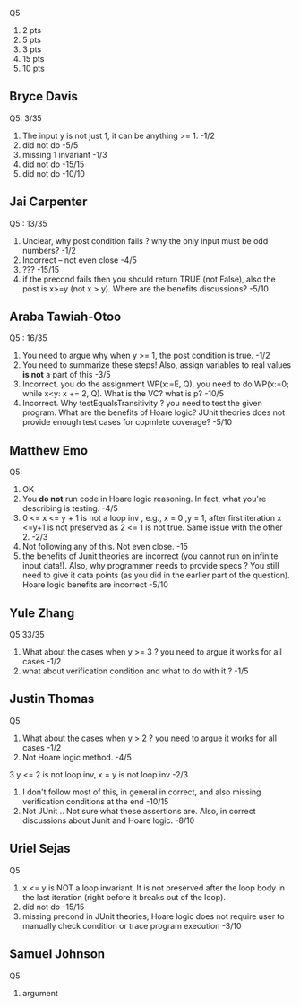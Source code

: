 
Q5
1. 2 pts
2. 5 pts
3. 3 pts
4. 15 pts
5. 10 pts
          
** Bryce Davis
Q5: 3/35
1.  The input y is not just 1, it can be anything >= 1.   -1/2
2.  did not do   -5/5
3.  missing 1 invariant  -1/3
4.  did not do -15/15   
5.  did not do -10/10


** Jai Carpenter
Q5 : 13/35
1. Unclear,  why post condition fails ?  why the only input must be odd numbers?  -1/2
2. Incorrect -- not even close               -4/5
4. ???          -15/15
5. if the precond fails then you should return TRUE (not False), also the post is x>=y (not x > y). Where are the benefits discussions?  -5/10

** Araba Tawiah-Otoo
Q5 : 16/35
1. You need to argue why when y >= 1, the post condition is true.  -1/2
2. You need to summarize these steps!  Also, assign variables to real values *is not* a part of this    -3/5
4. Incorrect. you do the assignment WP(x:=E, Q), you need to do  WP(x:=0; while x<y: x += 2, Q). What is the VC? what is p? -10/5
5. Incorrect. Why testEqualsTransitivity ?  you need to test the given program. What are the benefits of Hoare logic? JUnit theories does not provide enough test cases for copmlete coverage?  -5/10

   
** Matthew Emo
Q5: 
1. OK
2. You *do not* run code in Hoare logic reasoning. In fact, what you're describing is testing. -4/5 
3. 0 <= x <= y + 1 is not a loop inv , e.g., x = 0 ,y = 1,  after first iteration x <=y+1 is not preserved as 2 <= 1 is not true.  Same issue with the other 2.    -2/3
4. Not following any of this. Not even close.  -15
5. the benefits of Junit theories are incorrect (you cannot run on infinite input data!).  Also, why programmer needs to provide specs ? You still need to give it data points (as you did in the earlier part of the question).  Hoare logic benefits are incorrect  -5/10   

** Yule Zhang
Q5 33/35
1. What about the cases when y >= 3 ?  you need to argue it works for all cases  -1/2
2. what about verification condition and what to do with it ?    -1/5

**  Justin Thomas
Q5 
1. What about the cases when y > 2 ?  you need to argue it works for all cases  -1/2
2. Not Hoare logic method.  -4/5
3 y <= 2 is not loop inv,  x = y is not loop inv   -2/3
4. I don't follow most of this,  in general in correct, and also missing verification conditions at the end  -10/15
5. Not JUnit .. Not sure what these assertions are. Also, in correct discussions about Junit and Hoare logic.  -8/10


** Uriel Sejas
Q5
3. x <= y is NOT a loop invariant. It is not preserved after the loop body in the last iteration (right before it breaks out of the loop).
4. did not do   -15/15
5. missing precond in JUnit theories; Hoare logic does not require user to manually check condition or trace program execution    -3/10


**  Samuel Johnson
Q5
1. argument 
